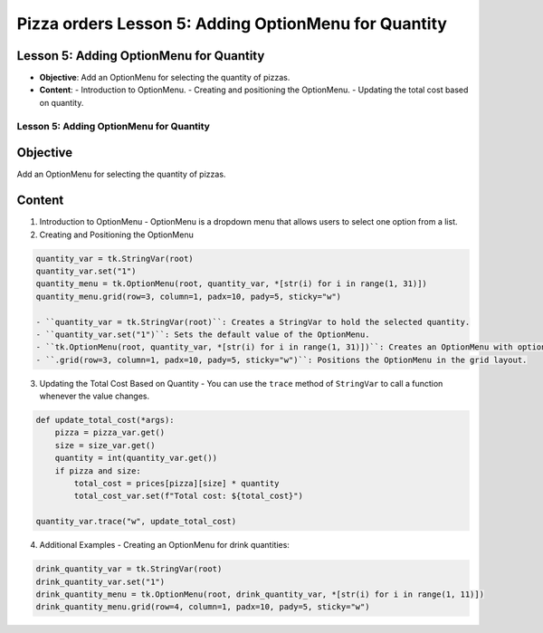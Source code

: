 =========================================================
Pizza orders Lesson 5: Adding OptionMenu for Quantity
=========================================================

Lesson 5: Adding OptionMenu for Quantity
----------------------------------------
- **Objective**: Add an OptionMenu for selecting the quantity of pizzas.
- **Content**:
  - Introduction to OptionMenu.
  - Creating and positioning the OptionMenu.
  - Updating the total cost based on quantity.

Lesson 5: Adding OptionMenu for Quantity
========================================

Objective
---------
Add an OptionMenu for selecting the quantity of pizzas.

Content
-------

1. Introduction to OptionMenu
   - OptionMenu is a dropdown menu that allows users to select one option from a list.

2. Creating and Positioning the OptionMenu

.. code-block:: python

   quantity_var = tk.StringVar(root)
   quantity_var.set("1")
   quantity_menu = tk.OptionMenu(root, quantity_var, *[str(i) for i in range(1, 31)])
   quantity_menu.grid(row=3, column=1, padx=10, pady=5, sticky="w")

   - ``quantity_var = tk.StringVar(root)``: Creates a StringVar to hold the selected quantity.
   - ``quantity_var.set("1")``: Sets the default value of the OptionMenu.
   - ``tk.OptionMenu(root, quantity_var, *[str(i) for i in range(1, 31)])``: Creates an OptionMenu with options from 1 to 30.
   - ``.grid(row=3, column=1, padx=10, pady=5, sticky="w")``: Positions the OptionMenu in the grid layout.

3. Updating the Total Cost Based on Quantity
   - You can use the ``trace`` method of ``StringVar`` to call a function whenever the value changes.

.. code-block:: python

   def update_total_cost(*args):
       pizza = pizza_var.get()
       size = size_var.get()
       quantity = int(quantity_var.get())
       if pizza and size:
           total_cost = prices[pizza][size] * quantity
           total_cost_var.set(f"Total cost: ${total_cost}")

   quantity_var.trace("w", update_total_cost)

4. Additional Examples
   - Creating an OptionMenu for drink quantities:

.. code-block:: python

   drink_quantity_var = tk.StringVar(root)
   drink_quantity_var.set("1")
   drink_quantity_menu = tk.OptionMenu(root, drink_quantity_var, *[str(i) for i in range(1, 11)])
   drink_quantity_menu.grid(row=4, column=1, padx=10, pady=5, sticky="w")
